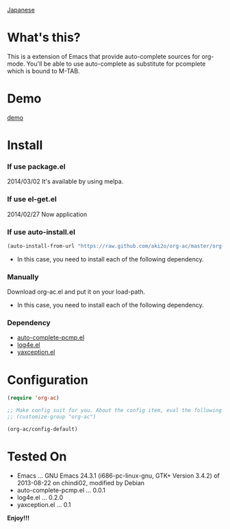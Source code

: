 #+OPTIONS: toc:nil

[[https://github.com/aki2o/org-ac/blob/master/README-ja.md][Japanese]]

* What's this?
  
  This is a extension of Emacs that provide auto-complete sources for org-mode.  
  You'll be able to use auto-complete as substitute for pcomplete which is bound to M-TAB.  
  
* Demo

  [[file:image/demo.gif][demo]]

  
* Install
  
*** If use package.el

    2014/03/02 It's available by using melpa.
    
*** If use el-get.el

    2014/02/27 Now application
    
*** If use auto-install.el
    
    #+BEGIN_SRC lisp
(auto-install-from-url "https://raw.github.com/aki2o/org-ac/master/org-ac.el")
    #+END_SRC
    
    - In this case, you need to install each of the following dependency.
      
*** Manually
    
    Download org-ac.el and put it on your load-path.  
    
    - In this case, you need to install each of the following dependency.
      
*** Dependency

    - [[https://github.com/aki2o/auto-complete-pcmp][auto-complete-pcmp.el]]
    - [[https://github.com/aki2o/log4e][log4e.el]]
    - [[https://github.com/aki2o/yaxception][yaxception.el]]

      
* Configuration

  #+BEGIN_SRC lisp
(require 'org-ac)

;; Make config suit for you. About the config item, eval the following sexp.
;; (customize-group "org-ac")

(org-ac/config-default)
  #+END_SRC

  
* Tested On
  
  - Emacs ... GNU Emacs 24.3.1 (i686-pc-linux-gnu, GTK+ Version 3.4.2) of 2013-08-22 on chindi02, modified by Debian
  - auto-complete-pcmp.el ... 0.0.1
  - log4e.el ... 0.2.0
  - yaxception.el ... 0.1
    
    
  *Enjoy!!!*
  

